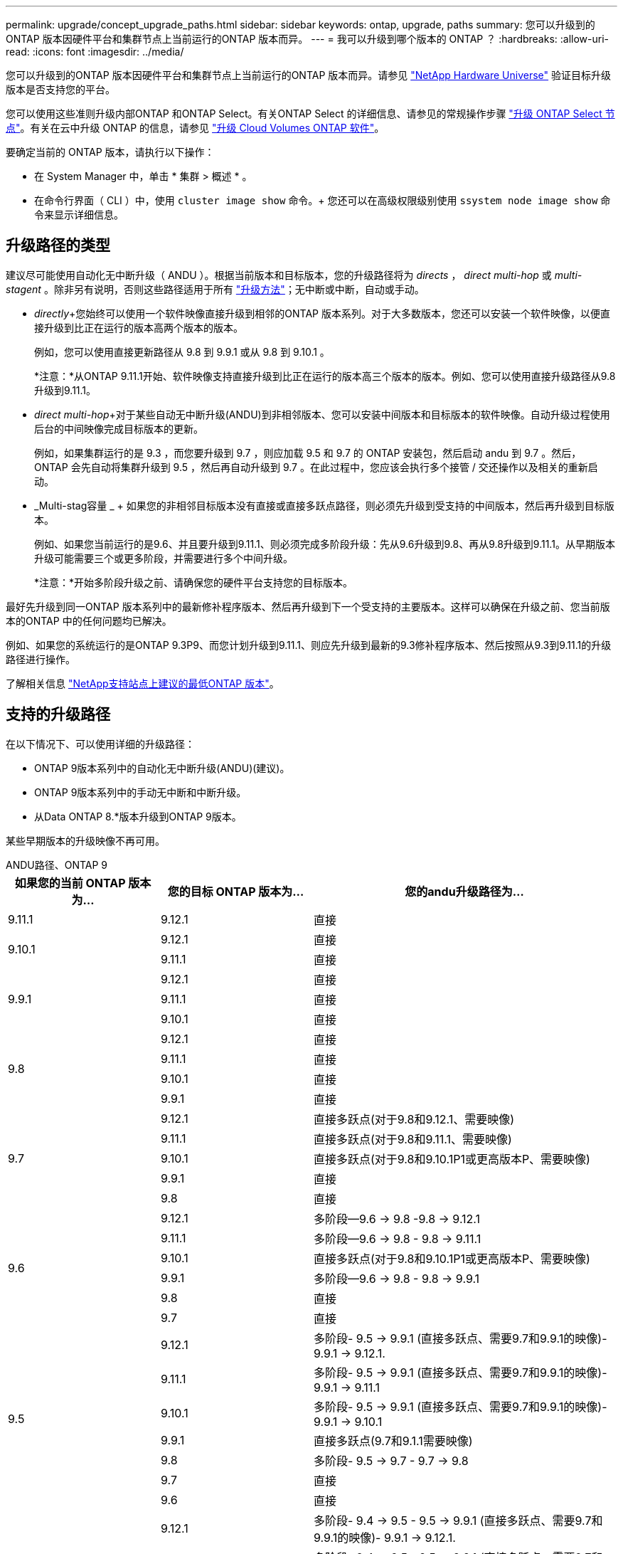 ---
permalink: upgrade/concept_upgrade_paths.html 
sidebar: sidebar 
keywords: ontap, upgrade, paths 
summary: 您可以升级到的ONTAP 版本因硬件平台和集群节点上当前运行的ONTAP 版本而异。 
---
= 我可以升级到哪个版本的 ONTAP ？
:hardbreaks:
:allow-uri-read: 
:icons: font
:imagesdir: ../media/


[role="lead"]
您可以升级到的ONTAP 版本因硬件平台和集群节点上当前运行的ONTAP 版本而异。请参见 https://hwu.netapp.com["NetApp Hardware Universe"^] 验证目标升级版本是否支持您的平台。

您可以使用这些准则升级内部ONTAP 和ONTAP Select。有关ONTAP Select 的详细信息、请参见的常规操作步骤 link:https://docs.netapp.com/us-en/ontap-select/concept_adm_upgrading_nodes.html#general-procedure["升级 ONTAP Select 节点"]。有关在云中升级 ONTAP 的信息，请参见 https://docs.netapp.com/us-en/occm/task_updating_ontap_cloud.html["升级 Cloud Volumes ONTAP 软件"^]。

要确定当前的 ONTAP 版本，请执行以下操作：

* 在 System Manager 中，单击 * 集群 > 概述 * 。
* 在命令行界面（ CLI ）中，使用 `cluster image show` 命令。+ 您还可以在高级权限级别使用 `ssystem node image show` 命令来显示详细信息。




== 升级路径的类型

建议尽可能使用自动化无中断升级（ ANDU ）。根据当前版本和目标版本，您的升级路径将为 _directs_ ， _direct multi-hop_ 或 _multi-stagent_ 。除非另有说明，否则这些路径适用于所有 link:concept_upgrade_methods.html["升级方法"]；无中断或中断，自动或手动。

* _directly_+您始终可以使用一个软件映像直接升级到相邻的ONTAP 版本系列。对于大多数版本，您还可以安装一个软件映像，以便直接升级到比正在运行的版本高两个版本的版本。
+
例如，您可以使用直接更新路径从 9.8 到 9.9.1 或从 9.8 到 9.10.1 。

+
*注意：*从ONTAP 9.11.1开始、软件映像支持直接升级到比正在运行的版本高三个版本的版本。例如、您可以使用直接升级路径从9.8升级到9.11.1。

* _direct multi-hop_+对于某些自动无中断升级(ANDU)到非相邻版本、您可以安装中间版本和目标版本的软件映像。自动升级过程使用后台的中间映像完成目标版本的更新。
+
例如，如果集群运行的是 9.3 ，而您要升级到 9.7 ，则应加载 9.5 和 9.7 的 ONTAP 安装包，然后启动 andu 到 9.7 。然后， ONTAP 会先自动将集群升级到 9.5 ，然后再自动升级到 9.7 。在此过程中，您应该会执行多个接管 / 交还操作以及相关的重新启动。

* _Multi-stag容量 _ + 如果您的非相邻目标版本没有直接或直接多跃点路径，则必须先升级到受支持的中间版本，然后再升级到目标版本。
+
例如、如果您当前运行的是9.6、并且要升级到9.11.1、则必须完成多阶段升级：先从9.6升级到9.8、再从9.8升级到9.11.1。从早期版本升级可能需要三个或更多阶段，并需要进行多个中间升级。

+
*注意：*开始多阶段升级之前、请确保您的硬件平台支持您的目标版本。



最好先升级到同一ONTAP 版本系列中的最新修补程序版本、然后再升级到下一个受支持的主要版本。这样可以确保在升级之前、您当前版本的ONTAP 中的任何问题均已解决。

例如、如果您的系统运行的是ONTAP 9.3P9、而您计划升级到9.11.1、则应先升级到最新的9.3修补程序版本、然后按照从9.3到9.11.1的升级路径进行操作。

了解相关信息 https://kb.netapp.com/Support_Bulletins/Customer_Bulletins/SU2["NetApp支持站点上建议的最低ONTAP 版本"^]。



== 支持的升级路径

在以下情况下、可以使用详细的升级路径：

* ONTAP 9版本系列中的自动化无中断升级(ANDU)(建议)。
* ONTAP 9版本系列中的手动无中断和中断升级。
* 从Data ONTAP 8.*版本升级到ONTAP 9版本。


某些早期版本的升级映像不再可用。

[role="tabbed-block"]
====
.ANDU路径、ONTAP 9
--
[cols="25,25,50"]
|===
| 如果您的当前 ONTAP 版本为… | 您的目标 ONTAP 版本为… | 您的andu升级路径为… 


| 9.11.1 | 9.12.1 | 直接 


.2+| 9.10.1 | 9.12.1 | 直接 


| 9.11.1 | 直接 


.3+| 9.9.1 | 9.12.1 | 直接 


| 9.11.1 | 直接 


| 9.10.1 | 直接 


.4+| 9.8 | 9.12.1 | 直接 


| 9.11.1 | 直接 


| 9.10.1 | 直接 


| 9.9.1 | 直接 


.5+| 9.7 | 9.12.1 | 直接多跃点(对于9.8和9.12.1、需要映像) 


| 9.11.1 | 直接多跃点(对于9.8和9.11.1、需要映像) 


| 9.10.1 | 直接多跃点(对于9.8和9.10.1P1或更高版本P、需要映像) 


| 9.9.1 | 直接 


| 9.8 | 直接 


.6+| 9.6 | 9.12.1 | 多阶段—9.6 -> 9.8 -9.8 -> 9.12.1 


| 9.11.1 | 多阶段—9.6 -> 9.8 - 9.8 -> 9.11.1 


| 9.10.1 | 直接多跃点(对于9.8和9.10.1P1或更高版本P、需要映像) 


| 9.9.1 | 多阶段—9.6 -> 9.8 - 9.8 -> 9.9.1 


| 9.8 | 直接 


| 9.7 | 直接 


.7+| 9.5 | 9.12.1 | 多阶段- 9.5 -> 9.9.1 (直接多跃点、需要9.7和9.9.1的映像)- 9.9.1 -> 9.12.1. 


| 9.11.1 | 多阶段- 9.5 -> 9.9.1 (直接多跃点、需要9.7和9.9.1的映像)- 9.9.1 -> 9.11.1 


| 9.10.1 | 多阶段- 9.5 -> 9.9.1 (直接多跃点、需要9.7和9.9.1的映像)- 9.9.1 -> 9.10.1 


| 9.9.1 | 直接多跃点(9.7和9.1.1需要映像) 


| 9.8 | 多阶段- 9.5 -> 9.7 - 9.7 -> 9.8 


| 9.7 | 直接 


| 9.6 | 直接 


.8+| 9.4 | 9.12.1 | 多阶段- 9.4 -> 9.5 - 9.5 -> 9.9.1 (直接多跃点、需要9.7和9.9.1的映像)- 9.9.1 -> 9.12.1. 


| 9.11.1 | 多阶段- 9.4 -> 9.5 - 9.5 -> 9.9.1 (直接多跃点、需要9.7和9.9.1的映像)- 9.9.1 -> 9.11.1 


| 9.10.1 | 多阶段- 9.4 -> 9.5 - 9.5 -> 9.9.1 (直接多跃点、需要9.7和9.9.1的映像)- 9.9.1 -> 9.10.1 


| 9.9.1 | 多阶段- 9.4 -> 9.5 - 9.5 -> 9.9.1 (直接多跃点、需要9.7和9.9.1的映像) 


| 9.8 | 多阶段- 9.4 -> 9.5 - 9.5 -> 9.8 (直接多跃点、需要9.7和9.8的映像) 


| 9.7 | 多阶段- 9.4 -> 9.5 - 9.5 -> 9.7 


| 9.6 | 多阶段- 9.4 -> 9.5 - 9.5 -> 9.6 


| 9.5 | 直接 


.9+| 9.3 | 9.12.1 | 多阶段- 9.3 -> 9.7 (直接多跃点、需要9.5和9.7的映像)- 9.7 -> 9.9.1 - 9.9.1 -> 9.12.1 


| 9.11.1 | 多阶段- 9.3 -> 9.7 (直接多跃点、需要9.5和9.7的映像)- 9.7 -> 9.9.1 - 9.9.1 -> 9.11.1 


| 9.10.1 | 多阶段- 9.3 -> 9.7 (直接多跃点、9.5和9.7需要映像)- 9.7 -> 9.10.1 (直接多跃点、9.8和9.10.1需要映像) 


| 9.9.1 | 多阶段- 9.3 -> 9.7 (直接多跃点、需要9.5和9.7的映像)- 9.7 -> 9.9.1 


| 9.8 | 多阶段- 9.3 -> 9.7 (直接多跃点、需要9.5和9.7的映像)- 9.7 -> 9.8 


| 9.7 | 直接多跃点(9.5和9.7需要映像) 


| 9.6 | 多阶段—9.3 -> 9.5 - 9.5 -> 9.6 


| 9.5 | 直接 


| 9.4 | 不可用 


.10+| 9.2 | 9.12.1 | 多阶段- 9.2 -> 9.3 - 9.3 -> 9.7 (直接多跃点、9.5和9.7需要映像)- 9.7 -> 9.9.1 (直接多跃点、9.8和9.9.1需要映像)- 9.9.1 -> 9.12.1 


| 9.11.1 | 多阶段- 9.2 -> 9.3 - 9.3 -> 9.7 (直接多跃点、9.5和9.7需要映像)- 9.7 -> 9.9.1 (直接多跃点、9.8和9.9.1需要映像)- 9.9.1 -> 9.11.1 


| 9.10.1 | 多阶段- 9.2 -> 9.3 - 9.3 -> 9.7 (直接多跃点、9.5和9.7需要映像)- 9.7 -> 9.10.1 (直接多跃点、9.8和9.10.1需要映像) 


| 9.9.1 | 多阶段- 9.2 -> 9.3 - 9.3 -> 9.7 (直接多跃点、需要9.5和9.7的映像)- 9.7 -> 9.9.1 


| 9.8 | 多阶段- 9.2 -> 9.3 - 9.3 -> 9.7 (直接多跃点、需要9.5和9.7的映像)- 9.7 -> 9.8 


| 9.7 | 多阶段- 9.2 -> 9.3 - 9.3 -> 9.7 (直接多跃点、需要9.5和9.7的映像) 


| 9.6 | 多阶段- 9.2 -> 9.3 - 9.3 -> 9.6 (直接多跃点、9.5和9.6需要映像) 


| 9.5 | 多阶段—9.3 -> 9.5 - 9.5 -> 9.6 


| 9.4 | 不可用 


| 9.3 | 直接 


.11+| 9.1 | 9.12.1 | 多阶段- 9.1 -> 9.3 - 9.3 -> 9.7 (直接多跃点、需要9.5和9.7的映像)- 9.7 -> 9.9.1 - 9.9.1 -> 9.9.1 -> 9.9.1 


| 9.11.1 | 多阶段- 9.1 -> 9.3 - 9.3 -> 9.7 (直接多跃点、需要9.5和9.7的映像)- 9.7 -> 9.9.1 - 9.9.1 -> 9.9.1 -> 9.11.1 


| 9.10.1 | 多阶段- 9.1 -> 9.3 - 9.3 -> 9.7 (直接多跃点、9.5和9.7需要映像)- 9.7 -> 9.10.1 (直接多跃点、9.8和9.10.1需要映像) 


| 9.9.1 | 多阶段- 9.1 -> 9.3 - 9.3 -> 9.7 (直接多跃点、需要9.5和9.7的映像)- 9.7 -> 9.9.1 


| 9.8 | 多阶段- 9.1 -> 9.3 - 9.3 -> 9.7 (直接多跃点、需要9.5和9.7的映像)- 9.7 -> 9.8 


| 9.7 | 多阶段- 9.1 -> 9.3 - 9.3 -> 9.7 (直接多跃点、需要9.5和9.7的映像) 


| 9.6 | 多阶段—9.1 -> 9.3 - 9.3 -> 9.6 (直接多跃点、9.5和9.6需要映像) 


| 9.5 | 多阶段—9.1 -> 9.3 - 9.3 -> 9.5 


| 9.4 | 不可用 


| 9.3 | 直接 


| 9.2 | 不可用 


.12+| 9.0 | 9.12.1 | 多阶段- 9.0 -> 9.1 - 9.1 -> 9.3 - 9.3 -> 9.7 (直接多跃点、需要9.5和9.7的映像)- 9.7 -> 9.9.1 - 9.9.1 -> 9.9.1 -> 9.9.1 


| 9.11.1 | 多阶段- 9.0 -> 9.1 - 9.1 -> 9.3 - 9.3 -> 9.7 (直接多跃点、需要9.5和9.7的映像)- 9.7 -> 9.9.1 - 9.9.1 -> 9.11.1 


| 9.10.1 | 多阶段- 9.0 -> 9.1 - 9.1 -> 9.3 - 9.3 -> 9.7 (直接多跃点、9.5和9.7需要映像)- 9.7 -> 9.10.1 (直接多跃点、9.8和9.10.1需要映像) 


| 9.9.1 | 多阶段- 9.0 -> 9.1 - 9.1 -> 9.3 - 9.3 -> 9.7 (直接多跃点、需要9.5和9.7的映像)- 9.7 -> 9.9.1 


| 9.8 | 多阶段- 9.0 -> 9.1 - 9.1 -> 9.3 - 9.3 -> 9.7 (直接多跃点、需要9.5和9.7的映像)- 9.7 -> 9.8 


| 9.7 | 多阶段- 9.0 -> 9.1 - 9.1 -> 9.3 - 9.3 -> 9.7 (直接多跃点、需要9.5和9.7的映像) 


| 9.6 | 多阶段- 9.0 -> 9.1 - 9.1 -> 9.3 - 9.3 -> 9.5 - 9.5 -> 9.6 


| 9.5 | 多阶段—9.0 -> 9.1 - 9.1 -> 9.3 - 9.3 -> 9.5 


| 9.4 | 不可用 


| 9.3 | 多阶段—9.0 -> 9.1 - 9.1 -> 9.3 


| 9.2 | 不可用 


| 9.1 | 直接 
|===
--
.手动路径、ONTAP 9
--
[cols="25,25,50"]
|===
| 如果您的当前 ONTAP 版本为… | 您的目标 ONTAP 版本为… | 您的手动升级路径为… 


.2+| 9.10.1 | 9.12.1 | 直接 


| 9.11.1 | 直接 


.3+| 9.9.1 | 9.12.1 | 直接 


| 9.11.1 | 直接 


| 9.10.1 | 直接 


.4+| 9.8 | 9.12.1 | 直接 


| 9.11.1 | 直接 


| 9.10.1 | 直接 


| 9.9.1 | 直接 


.5+| 9.7 | 9.12.1 | 多阶段- 9.7 -> 9.9.1 - 9.9.1 -> 9.12.1. 


| 9.11.1 | 多阶段—9.7 -> 9.9.1 - 9.9.1 -> 9.11.1 


| 9.10.1 | 多阶段—9.7 -> 9.9.1 - 9.9.1 -> 9.10.1 


| 9.9.1 | 直接 


| 9.8 | 直接 


.6+| 9.6 | 9.12.1 | 多阶段—9.6 -> 9.8 - 9.8 -> 9.12.1 


| 9.11.1 | 多阶段—9.6 -> 9.8 - 9.8 -> 9.11.1 


| 9.10.1 | 多阶段—9.6 -> 9.8 - 9.8 -> 9.10.1 


| 9.9.1 | 多阶段—9.6 -> 9.8 - 9.8 -> 9.9.1 


| 9.8 | 直接 


| 9.7 | 直接 


.7+| 9.5 | 9.12.1 | 多阶段- 9.5 -> 9.7 - 9.7 -> 9.9.1 - 9.9.1 -> 9.12.1. 


| 9.11.1 | 多阶段- 9.5 -> 9.7 - 9.7 -> 9.9.1 - 9.9.1 -> 9.11.1 


| 9.10.1 | 多阶段- 9.5 -> 9.7 - 9.7 -> 9.9.1 - 9.9.1 -> 9.10.1 


| 9.9.1 | 多阶段- 9.5 -> 9.7 - 9.7 -> 9.9.1 


| 9.8 | 多阶段- 9.5 -> 9.7 - 9.7 -> 9.8 


| 9.7 | 直接 


| 9.6 | 直接 


.8+| 9.4 | 9.12.1 | 多阶段- 9.4 -> 9.5 - 9.5 -> 9.7 - 9.7 -> 9.9.1 - 9.9.1 -> 9.12.1. 


| 9.11.1 | 多阶段- 9.4 -> 9.5 - 9.5 -> 9.7 - 9.7 -> 9.9.1 - 9.9.1 -> 9.11.1 


| 9.10.1 | 多阶段- 9.4 -> 9.5 - 9.5 -> 9.7 - 9.7 -> 9.9.1 - 9.9.1 -> 9.10.1 


| 9.9.1 | 多阶段- 9.4 -> 9.5 - 9.5 -> 9.7 - 9.7 -> 9.9.1 


| 9.8 | 多阶段- 9.4 -> 9.5 - 9.5 -> 9.7 - 9.7 -> 9.8 


| 9.7 | 多阶段- 9.4 -> 9.5 - 9.5 -> 9.7 


| 9.6 | 多阶段- 9.4 -> 9.5 - 9.5 -> 9.6 


| 9.5 | 直接 


.9+| 9.3 | 9.12.1 | 多阶段- 9.3 -> 9.5 - 9.5 -> 9.7 - 9.7 -> 9.9.1 - 9.9.1 -> 9.12.1. 


| 9.11.1 | 多阶段- 9.3 -> 9.5 - 9.5 -> 9.7 - 9.7 -> 9.9.1 - 9.9.1 -> 9.11.1 


| 9.10.1 | 多阶段- 9.3 -> 9.5 - 9.5 -> 9.7 - 9.7 -> 9.9.1 - 9.9.1 -> 9.10.1 


| 9.9.1 | 多阶段- 9.3 -> 9.5 - 9.5 -> 9.7 - 9.7 -> 9.9.1 


| 9.8 | 多阶段- 9.3 -> 9.5 - 9.5 -> 9.7 - 9.7 -> 9.8 


| 9.7 | 多阶段- 9.3 -> 9.5 - 9.5 -> 9.7 


| 9.6 | 多阶段—9.3 -> 9.5 - 9.5 -> 9.6 


| 9.5 | 直接 


| 9.4 | 不可用 


.10+| 9.2 | 9.12.1 | 多阶段- 9.2 -> 9.3 - 9.3 -> 9.5 - 9.5 -> 9.7 - 9.7 -> 9.9.1 - 9.9.1 -> 9.12.1. 


| 9.11.1 | 多阶段- 9.2 -> 9.3 - 9.3 -> 9.5 - 9.5 -> 9.7 - 9.7 -> 9.9.1 - 9.9.1 -> 9.11.1 


| 9.10.1 | 多阶段- 9.2 -> 9.3 - 9.3 -> 9.5 - 9.5 -> 9.7 - 9.7 -> 9.9.1 - 9.9.1 -> 9.10.1 


| 9.9.1 | 多阶段- 9.2 -> 9.3 - 9.3 -> 9.5 - 9.5 -> 9.7 - 9.7 -> 9.9.1 


| 9.8 | 多阶段- 9.2 -> 9.3 - 9.3 -> 9.5 - 9.5 -> 9.7 - 9.7 -> 9.8 


| 9.7 | 多阶段- 9.2 -> 9.3 - 9.3 -> 9.5 - 9.5 -> 9.7 


| 9.6 | 多阶段- 9.2 -> 9.3 - 9.3 -> 9.5 - 9.5 -> 9.6 


| 9.5 | 多阶段—9.2 -> 9.3 - 9.3 -> 9.5 


| 9.4 | 不可用 


| 9.3 | 直接 


.11+| 9.1 | 9.12.1 | 多阶段- 9.1 -> 9.3 - 9.3 -> 9.5 - 9.5 -> 9.7 - 9.7 -> 9.9.1 - 9.9.1 -> 9.12.1. 


| 9.11.1 | 多阶段- 9.1 -> 9.3 - 9.3 -> 9.5 - 9.5 -> 9.7 - 9.7 -> 9.9.1 - 9.9.1 -> 9.11.1 


| 9.10.1 | 多阶段- 9.1 -> 9.3 - 9.3 -> 9.5 - 9.5 -> 9.7 - 9.7 -> 9.9.1 - 9.9.1 -> 9.10.1 


| 9.9.1 | 多阶段- 9.1 -> 9.3 - 9.3 -> 9.5 - 9.5 -> 9.7 - 9.7 -> 9.9.1 


| 9.8 | 多阶段- 9.1 -> 9.3 - 9.3 -> 9.5 - 9.5 -> 9.7 - 9.7 -> 9.8 


| 9.7 | 多阶段—9.1 -> 9.3 - 9.3 -> 9.5 - 9.5 -> 9.7 


| 9.6 | 多阶段—9.1 -> 9.3 - 9.3 -> 9.5 - 9.5 -> 9.6 


| 9.5 | 多阶段—9.1 -> 9.3 - 9.3 -> 9.5 


| 9.4 | 不可用 


| 9.3 | 直接 


| 9.2 | 不可用 


.12+| 9.0 | 9.12.1 | 多阶段- 9.0 -> 9.1 - 9.1 -> 9.3 - 9.3 -> 9.5 - 9.5 -> 9.7 - 9.7 -> 9.9.1 - 9.9.1 -> 9.12.1. 


| 9.11.1 | 多阶段- 9.0 -> 9.1 - 9.1 -> 9.3 - 9.3 -> 9.5 - 9.5 -> 9.7 - 9.7 -> 9.9.1 - 9.9.1 -> 9.11.1 


| 9.10.1 | 多阶段- 9.0 -> 9.1 - 9.1 -> 9.3 - 9.3 -> 9.5 - 9.5 -> 9.7 - 9.7 -> 9.9.1 - 9.9.1 -> 9.10.1 


| 9.9.1 | 多阶段- 9.0 -> 9.1 - 9.1 -> 9.3 - 9.3 -> 9.5 - 9.5 -> 9.7 - 9.7 -> 9.9.1 


| 9.8 | 多阶段- 9.0 -> 9.1 - 9.1 -> 9.3 - 9.3 -> 9.5 - 9.5 -> 9.7 - 9.7 -> 9.8 


| 9.7 | 多阶段- 9.0 -> 9.1 - 9.1 -> 9.3 - 9.3 -> 9.5 - 9.5 -> 9.7 


| 9.6 | 多阶段- 9.0 -> 9.1 - 9.1 -> 9.3 - 9.3 -> 9.5 - 9.5 -> 9.6 


| 9.5 | 多阶段—9.0 -> 9.1 - 9.1 -> 9.3 - 9.3 -> 9.5 


| 9.4 | 不可用 


| 9.3 | 多阶段—9.0 -> 9.1 - 9.1 -> 9.3 


| 9.2 | 不可用 


| 9.1 | 直接 
|===
--
.升级路径、Data ONTAP 8.
--
请务必使用验证您的平台是否可以运行目标ONTAP 版本 https://hwu.netapp.com["NetApp Hardware Universe"^]。

*注：*《Data ONTAP 8.3升级指南》错误地指出、在四节点集群中、您应计划最后升级持有epsilon的节点。从 Data ONTAP 8.2.3 开始，升级不再需要此功能。有关详细信息，请参见 https://mysupport.netapp.com/site/bugs-online/product/ONTAP/BURT/805277["NetApp Bug Online 中的错误 ID 805277"^]。

从 Data ONTAP 8.3.x 开始:: 您可以直接升级到ONTAP 9.1、然后升级到更高版本。
从 8.3.x 之前的 Data ONTAP 版本开始，包括 8.2.x:: 您必须先升级到Data ONTAP 8.3.x、然后升级到ONTAP 9.1、再升级到更高版本。


--
====